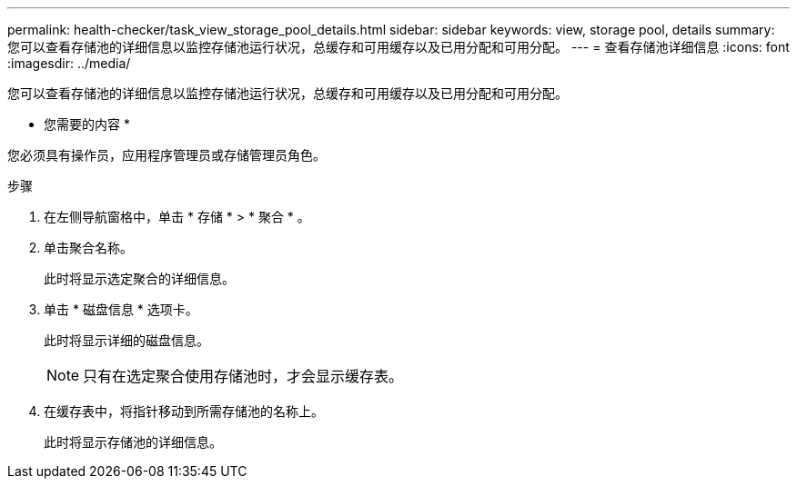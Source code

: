 ---
permalink: health-checker/task_view_storage_pool_details.html 
sidebar: sidebar 
keywords: view, storage pool, details 
summary: 您可以查看存储池的详细信息以监控存储池运行状况，总缓存和可用缓存以及已用分配和可用分配。 
---
= 查看存储池详细信息
:icons: font
:imagesdir: ../media/


[role="lead"]
您可以查看存储池的详细信息以监控存储池运行状况，总缓存和可用缓存以及已用分配和可用分配。

* 您需要的内容 *

您必须具有操作员，应用程序管理员或存储管理员角色。

.步骤
. 在左侧导航窗格中，单击 * 存储 * > * 聚合 * 。
. 单击聚合名称。
+
此时将显示选定聚合的详细信息。

. 单击 * 磁盘信息 * 选项卡。
+
此时将显示详细的磁盘信息。

+
[NOTE]
====
只有在选定聚合使用存储池时，才会显示缓存表。

====
. 在缓存表中，将指针移动到所需存储池的名称上。
+
此时将显示存储池的详细信息。



